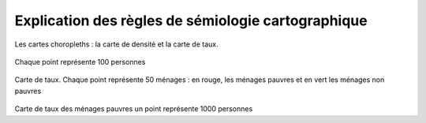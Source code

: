 Explication des règles de sémiologie cartographique 
=====================================================

Les cartes choropleths : la carte de densité et la carte de taux.

.. figure:: _static/carte_densite.png
   :width: 600

.. figure:: _static/densite.png
   :width: 600

.. figure:: _static/carte_taux.png
   :width: 600


Chaque point représente 100 personnes

.. figure:: _static/taux.png
   :width: 600

Carte de taux. Chaque point représente 50 ménages : en rouge, les ménages pauvres et en vert les ménages non pauvres

.. figure:: _static/carte_rond.png
   :width: 600


.. figure:: _static/rond.png
   :width: 600

Carte de taux des ménages pauvres un point représente 1000 personnes




